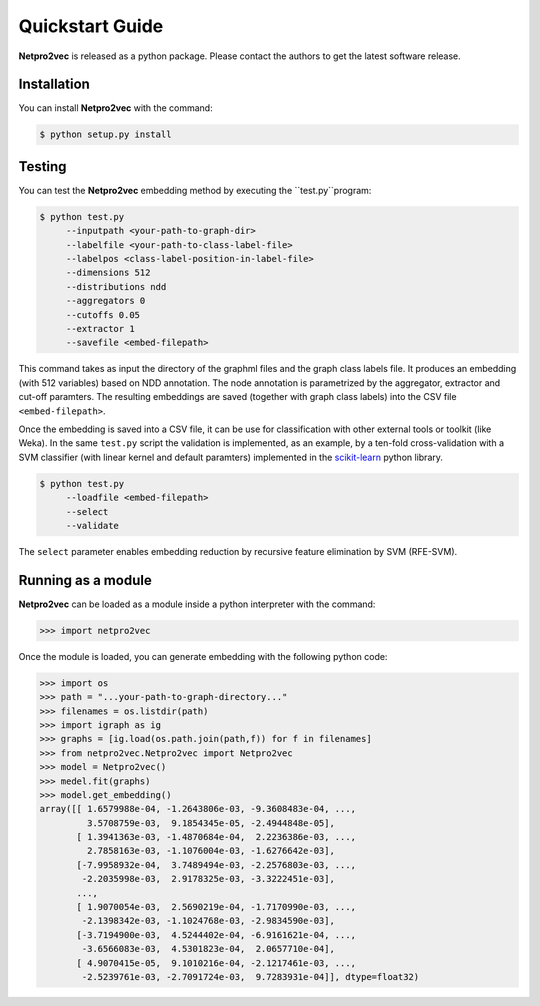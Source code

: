 Quickstart Guide
======================================

**Netpro2vec** is released as a python package. Please contact the authors
to get the latest software release.

Installation
************

You can install **Netpro2vec** with the command:

.. code-block:: bash

	$ python setup.py install


Testing
*******

You can test the **Netpro2vec** embedding method by 
executing the ``test.py``program:

.. code-block:: bash

	$ python test.py
	     --inputpath <your-path-to-graph-dir>
	     --labelfile <your-path-to-class-label-file>
	     --labelpos <class-label-position-in-label-file>
	     --dimensions 512
	     --distributions ndd
	     --aggregators 0
	     --cutoffs 0.05
	     --extractor 1
	     --savefile <embed-filepath>

This command takes as input the directory of the graphml files and the graph class labels file. It
produces an embedding (with 512 variables) based on NDD annotation. The node annotation is parametrized by the aggregator, extractor and cut-off paramters. The resulting embeddings are saved (together with graph class labels) into the CSV file ``<embed-filepath>``.

Once the embedding is saved into a CSV file, it can be use for classification with other external tools or toolkit (like Weka).
In the same ``test.py`` script the validation is implemented, as an example, by 
a ten-fold cross-validation with a SVM classifier (with linear kernel and default paramters) implemented in the `scikit-learn <https://scikit-learn.org/>`_ python library.

.. code-block:: bash

	$ python test.py
	     --loadfile <embed-filepath>
	     --select
	     --validate

The  ``select`` parameter enables embedding reduction by recursive feature elimination 
by SVM (RFE-SVM).


Running as a module
*******************

**Netpro2vec** can be loaded as a module inside a python interpreter with the command:

.. code-block:: python

	>>> import netpro2vec


Once the module is loaded, you can generate embedding with the following python code:

.. code-block:: python

	>>> import os
	>>> path = "...your-path-to-graph-directory..."
	>>> filenames = os.listdir(path)
	>>> import igraph as ig 
	>>> graphs = [ig.load(os.path.join(path,f)) for f in filenames]
	>>> from netpro2vec.Netpro2vec import Netpro2vec
	>>> model = Netpro2vec()
	>>> medel.fit(graphs)
	>>> model.get_embedding()
	array([[ 1.6579988e-04, -1.2643806e-03, -9.3608483e-04, ...,
	         3.5708759e-03,  9.1854345e-05, -2.4944848e-05],
	       [ 1.3941363e-03, -1.4870684e-04,  2.2236386e-03, ...,
	         2.7858163e-03, -1.1076004e-03, -1.6276642e-03],
	       [-7.9958932e-04,  3.7489494e-03, -2.2576803e-03, ...,
	        -2.2035998e-03,  2.9178325e-03, -3.3222451e-03],
	       ...,
	       [ 1.9070054e-03,  2.5690219e-04, -1.7170990e-03, ...,
	        -2.1398342e-03, -1.1024768e-03, -2.9834590e-03],
	       [-3.7194900e-03,  4.5244402e-04, -6.9161621e-04, ...,
	        -3.6566083e-03,  4.5301823e-04,  2.0657710e-04],
	       [ 4.9070415e-05,  9.1010216e-04, -2.1217461e-03, ...,
	        -2.5239761e-03, -2.7091724e-03,  9.7283931e-04]], dtype=float32)